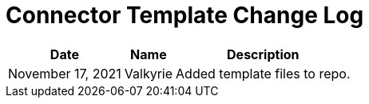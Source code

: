 = Connector Template Change Log


[%header%autowidth.spread]
|===
| Date | Name | Description 
|November 17, 2021| Valkyrie | Added template files to repo.
|===